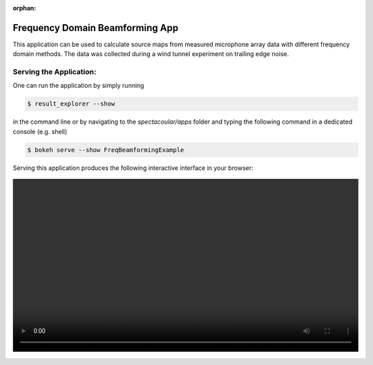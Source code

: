 :orphan:

Frequency Domain Beamforming App
================================

This application can be used to calculate source maps from measured microphone array data with different frequency domain methods. The data was collected during a wind tunnel experiment on trailing edge noise.

Serving the Application:
------------------------

One can run the application by simply running 

.. code-block:: console

    $ result_explorer --show

in the command line or by navigating to the `spectacoular/apps` folder and typing the following command in a dedicated console (e.g. shell)

.. code-block:: console

    $ bokeh serve --show FreqBeamformingExample


Serving this application produces the following interactive interface in your browser:

   
.. figure:: freqbeamformingexample.mp4
    :align: center
    :width: 100%
    :figwidth: 100%


  

